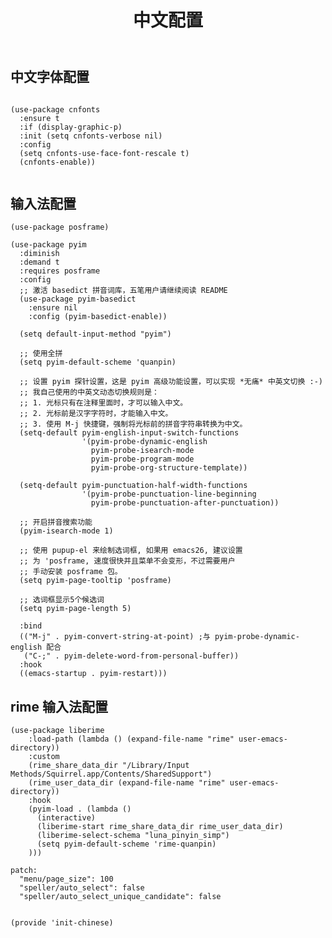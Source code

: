 #+TITLE: 中文配置
#+AUTHOR: 孙建康（rising.lambda）
#+EMAIL:  rising.lambda@gmail.com

#+DESCRIPTION: A literate programming version of my Emacs Initialization script, loaded by the .emacs file.
#+PROPERTY:    header-args        :results silent   :eval no-export   :comments org
#+PROPERTY:    header-args        :mkdirp yes
#+PROPERTY:    header-args:elisp  :tangle "~/.emacs.d/lisp/init-chinese.el"
#+PROPERTY:    header-args:shell  :tangle no
#+OPTIONS:     num:nil toc:nil todo:nil tasks:nil tags:nil
#+OPTIONS:     skip:nil author:nil email:nil creator:nil timestamp:nil
#+INFOJS_OPT:  view:nil toc:nil ltoc:t mouse:underline buttons:0 path:http://orgmode.org/org-info.js

** 中文字体配置

#+BEGIN_SRC elisp

(use-package cnfonts
  :ensure t
  :if (display-graphic-p)
  :init (setq cnfonts-verbose nil)
  :config
  (setq cnfonts-use-face-font-rescale t)
  (cnfonts-enable))

#+END_SRC

** 输入法配置

#+BEGIN_SRC elisp
(use-package posframe)

(use-package pyim
  :diminish
  :demand t
  :requires posframe
  :config
  ;; 激活 basedict 拼音词库，五笔用户请继续阅读 README
  (use-package pyim-basedict
    :ensure nil
    :config (pyim-basedict-enable))

  (setq default-input-method "pyim")

  ;; 使用全拼
  (setq pyim-default-scheme 'quanpin)

  ;; 设置 pyim 探针设置，这是 pyim 高级功能设置，可以实现 *无痛* 中英文切换 :-)
  ;; 我自己使用的中英文动态切换规则是：
  ;; 1. 光标只有在注释里面时，才可以输入中文。
  ;; 2. 光标前是汉字字符时，才能输入中文。
  ;; 3. 使用 M-j 快捷键，强制将光标前的拼音字符串转换为中文。
  (setq-default pyim-english-input-switch-functions
                '(pyim-probe-dynamic-english
                  pyim-probe-isearch-mode
                  pyim-probe-program-mode
                  pyim-probe-org-structure-template))

  (setq-default pyim-punctuation-half-width-functions
                '(pyim-probe-punctuation-line-beginning
                  pyim-probe-punctuation-after-punctuation))

  ;; 开启拼音搜索功能
  (pyim-isearch-mode 1)

  ;; 使用 pupup-el 来绘制选词框, 如果用 emacs26, 建议设置
  ;; 为 'posframe, 速度很快并且菜单不会变形，不过需要用户
  ;; 手动安装 posframe 包。
  (setq pyim-page-tooltip 'posframe)

  ;; 选词框显示5个候选词
  (setq pyim-page-length 5)

  :bind
  (("M-j" . pyim-convert-string-at-point) ;与 pyim-probe-dynamic-english 配合
   ("C-;" . pyim-delete-word-from-personal-buffer))
  :hook 
  ((emacs-startup . pyim-restart)))
#+END_SRC

** rime 输入法配置
#+BEGIN_SRC elisp
(use-package liberime											   
    :load-path (lambda () (expand-file-name "rime" user-emacs-directory))					   
    :custom													   
    (rime_share_data_dir "/Library/Input Methods/Squirrel.app/Contents/SharedSupport")
    (rime_user_data_dir (expand-file-name "rime" user-emacs-directory))
    :hook													   
    (pyim-load . (lambda () 											   
      (interactive)												   
      (liberime-start rime_share_data_dir rime_user_data_dir)						   
      (liberime-select-schema "luna_pinyin_simp")								   
      (setq pyim-default-scheme 'rime-quanpin)								   
    )))													   
#+END_SRC

#+BEGIN_SRC yaml tangle "~/.emacs.d/rime/default.custom.yaml" :noweb yes
patch:
  "menu/page_size": 100
  "speller/auto_select": false
  "speller/auto_select_unique_candidate": false
#+END_SRC

#+BEGIN_SRC elisp

(provide 'init-chinese)

#+END_SRC
